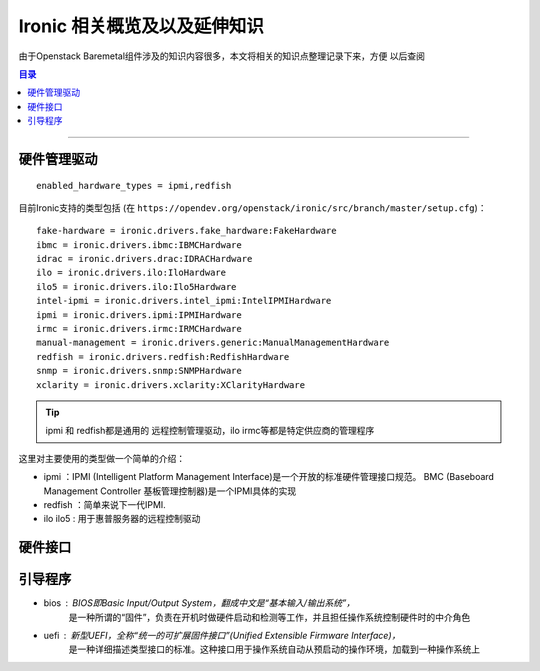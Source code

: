.. others:

#################################
Ironic 相关概览及以及延伸知识
#################################

由于Openstack Baremetal组件涉及的知识内容很多，本文将相关的知识点整理记录下来，方便
以后查阅


.. contents:: 目录

..
   section-numbering::

--------------------------


硬件管理驱动
=============
::

   enabled_hardware_types = ipmi,redfish

目前Ironic支持的类型包括 (在 ``https://opendev.org/openstack/ironic/src/branch/master/setup.cfg``)：
::

   fake-hardware = ironic.drivers.fake_hardware:FakeHardware
   ibmc = ironic.drivers.ibmc:IBMCHardware
   idrac = ironic.drivers.drac:IDRACHardware
   ilo = ironic.drivers.ilo:IloHardware
   ilo5 = ironic.drivers.ilo:Ilo5Hardware
   intel-ipmi = ironic.drivers.intel_ipmi:IntelIPMIHardware
   ipmi = ironic.drivers.ipmi:IPMIHardware
   irmc = ironic.drivers.irmc:IRMCHardware
   manual-management = ironic.drivers.generic:ManualManagementHardware
   redfish = ironic.drivers.redfish:RedfishHardware
   snmp = ironic.drivers.snmp:SNMPHardware
   xclarity = ironic.drivers.xclarity:XClarityHardware

.. tip:: ipmi 和 redfish都是通用的 远程控制管理驱动，ilo irmc等都是特定供应商的管理程序


这里对主要使用的类型做一个简单的介绍：

* ipmi ：IPMI (Intelligent Platform Management Interface)是一个开放的标准硬件管理接口规范。
  BMC (Baseboard Management Controller 基板管理控制器)是一个IPMI具体的实现

* redfish ：简单来说下一代IPMI.

* ilo ilo5 : 用于惠普服务器的远程控制驱动


硬件接口
==========




引导程序
==========

* bios : BIOS即Basic Input/Output System，翻成中文是“基本输入/输出系统”，
   是一种所谓的“固件”，负责在开机时做硬件启动和检测等工作，并且担任操作系统控制硬件时的中介角色
* uefi : 新型UEFI，全称“统一的可扩展固件接口”(Unified Extensible Firmware Interface)， 
   是一种详细描述类型接口的标准。这种接口用于操作系统自动从预启动的操作环境，加载到一种操作系统上









